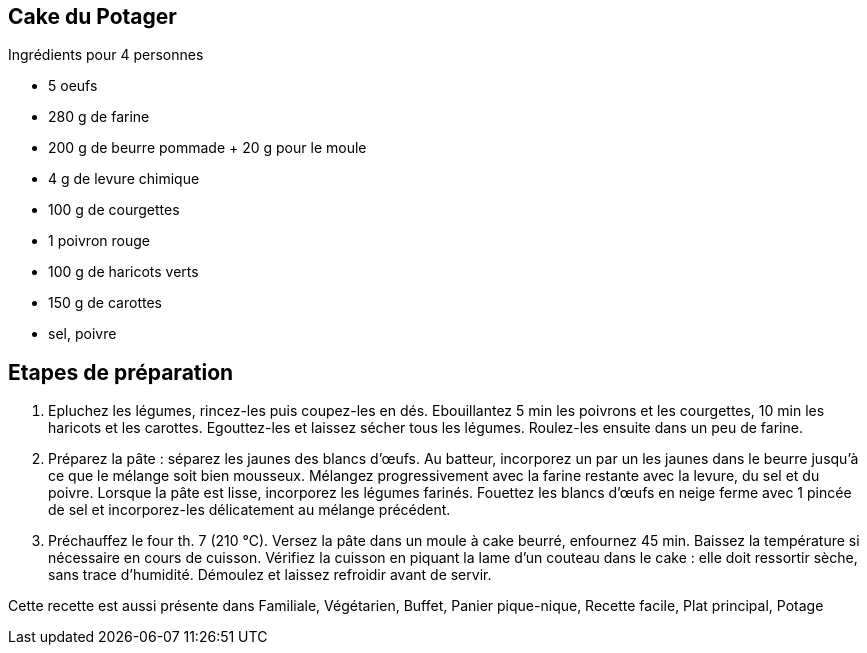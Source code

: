 == Cake du Potager
Ingrédients pour 4 personnes

- 5 oeufs
- 280 g de farine
- 200 g de beurre pommade + 20 g pour le moule
- 4 g de levure chimique
- 100 g de courgettes
- 1 poivron rouge
- 100 g de haricots verts
- 150 g de carottes
- sel, poivre

== Etapes de préparation

1. Epluchez les légumes, rincez-les puis coupez-les en dés. Ebouillantez 5 min les poivrons et les courgettes, 10 min les haricots et les carottes. Egouttez-les et laissez sécher tous les légumes. Roulez-les ensuite dans un peu de farine.
2. Préparez la pâte : séparez les jaunes des blancs d'œufs. Au batteur, incorporez un par un les jaunes dans le beurre jusqu'à ce que le mélange soit bien mousseux. Mélangez progressivement avec la farine restante avec la levure, du sel et du poivre. Lorsque la pâte est lisse, incorporez les légumes farinés. Fouettez les blancs d'œufs en neige ferme avec 1 pincée de sel et incorporez-les délicatement au mélange précédent.
3. Préchauffez le four th. 7 (210 °C). Versez la pâte dans un moule à cake beurré, enfournez 45 min. Baissez la température si nécessaire en cours de cuisson. Vérifiez la cuisson en piquant la lame d'un couteau dans le cake : elle doit ressortir sèche, sans trace d'humidité. Démoulez et laissez refroidir avant de servir.

Cette recette est aussi présente dans Familiale, Végétarien, Buffet, Panier pique-nique, Recette facile, Plat principal, Potage

